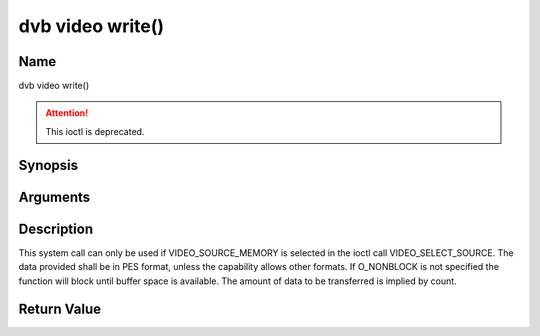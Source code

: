 .. SPDX-License-Identifier: GFDL-1.1-no-invariants-or-later
.. c:namespace:: DTV.video

.. _video_fwrite:

=================
dvb video write()
=================

Name
----

dvb video write()

.. attention:: This ioctl is deprecated.

Synopsis
--------

.. c:function:: size_t write(int fd, const void *buf, size_t count)

Arguments
---------

.. flat-table::
    :header-rows:  0
    :stub-columns: 0

    -  .. row 1

       -  int fd

       -  File descriptor returned by a previous call to open().

    -  .. row 2

       -  void \*buf

       -  Pointer to the buffer containing the PES data.

    -  .. row 3

       -  size_t count

       -  Size of buf.

Description
-----------

This system call can only be used if VIDEO_SOURCE_MEMORY is selected
in the ioctl call VIDEO_SELECT_SOURCE. The data provided shall be in
PES format, unless the capability allows other formats. If O_NONBLOCK
is not specified the function will block until buffer space is
available. The amount of data to be transferred is implied by count.

Return Value
------------

.. flat-table::
    :header-rows:  0
    :stub-columns: 0

    -  .. row 1

       -  ``EPERM``

       -  Mode VIDEO_SOURCE_MEMORY not selected.

    -  .. row 2

       -  ``ENOMEM``

       -  Attempted to write more data than the internal buffer can hold.

    -  .. row 3

       -  ``EBADF``

       -  fd is not a valid open file descriptor.
